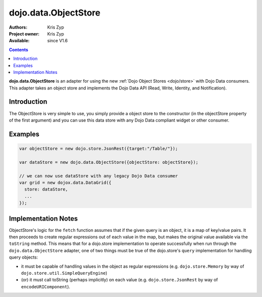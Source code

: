 .. _dojo/data/ObjectStore:

dojo.data.ObjectStore
========================

:Authors: Kris Zyp
:Project owner: Kris Zyp
:Available: since V1.6

.. contents::
    :depth: 3

**dojo.data.ObjectStore** is an adapter for using the new :ref:`Dojo Object Stores <dojo/store>` with Dojo Data consumers. This adapter takes an object store and implements the Dojo Data API (Read, Write, Identity, and Notification).


============
Introduction
============

The ObjectStore is very simple to use, you simply provide a object store to the constructor (in the objectStore property of the first argument) and you can use this data store with any Dojo Data compliant widget or other consumer.

========
Examples
========

.. code-block :: javascript

 var objectStore = new dojo.store.JsonRest({target:"/Table/"});

 var dataStore = new dojo.data.ObjectStore({objectStore: objectStore});

 // we can now use dataStore with any legacy Dojo Data consumer
 var grid = new dojox.data.DataGrid({
   store: dataStore,
   ...
 });

====================
Implementation Notes
====================

ObjectStore's logic for the ``fetch`` function assumes that if the given query is an object, it is a map of key/value pairs.  It then proceeds to create regular expressions out of each value in the map, but makes the original value available via the ``toString`` method.  This means that for a dojo.store implementation to operate successfully when run through the ``dojo.data.ObjectStore`` adapter, one of two things must be true of the dojo.store's ``query`` implementation for handling query objects:

* it must be capable of handling values in the object as regular expressions (e.g. ``dojo.store.Memory`` by way of ``dojo.store.util.SimpleQueryEngine``)
* (or) it must call toString (perhaps implicitly) on each value (e.g. ``dojo.store.JsonRest`` by way of ``encodeURIComponent``).

